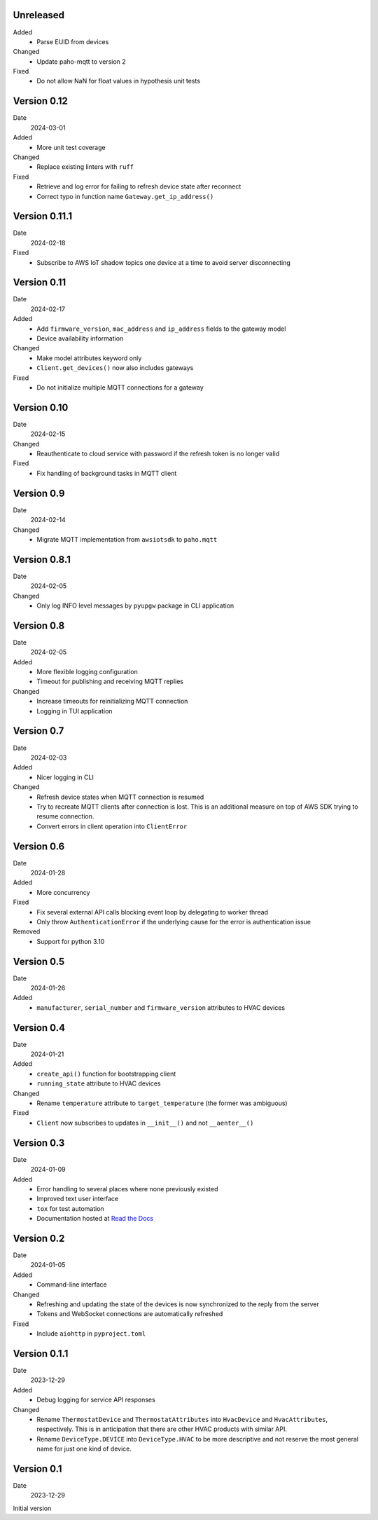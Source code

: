 Unreleased
----------

Added
 * Parse EUID from devices

Changed
 * Update paho-mqtt to version 2

Fixed
 * Do not allow NaN for float values in hypothesis unit tests

Version 0.12
------------

Date
  2024-03-01

Added
 * More unit test coverage

Changed
 * Replace existing linters with ``ruff``

Fixed
 * Retrieve and log error for failing to refresh device state after reconnect
 * Correct typo in function name ``Gateway.get_ip_address()``

Version 0.11.1
--------------

Date
  2024-02-18

Fixed
 * Subscribe to AWS IoT shadow topics one device at a time to avoid server
   disconnecting

Version 0.11
------------

Date
  2024-02-17

Added
 * Add ``firmware_version``, ``mac_address`` and ``ip_address`` fields to the
   gateway model
 * Device availability information

Changed
 * Make model attributes keyword only
 * ``Client.get_devices()`` now also includes gateways

Fixed
 * Do not initialize multiple MQTT connections for a gateway

Version 0.10
------------

Date
  2024-02-15

Changed
 * Reauthenticate to cloud service with password if the refresh token is no
   longer valid

Fixed
 * Fix handling of background tasks in MQTT client

Version 0.9
-----------

Date
  2024-02-14

Changed
 * Migrate MQTT implementation from ``awsiotsdk`` to ``paho.mqtt``

Version 0.8.1
-------------

Date
  2024-02-05

Changed
 * Only log INFO level messages by ``pyupgw`` package in CLI application

Version 0.8
-----------

Date
  2024-02-05

Added
 * More flexible logging configuration
 * Timeout for publishing and receiving MQTT replies

Changed
 * Increase timeouts for reinitializing MQTT connection
 * Logging in TUI application

Version 0.7
-----------

Date
  2024-02-03

Added
 * Nicer logging in CLI

Changed
 * Refresh device states when MQTT connection is resumed
 * Try to recreate MQTT clients after connection is lost. This is an additional
   measure on top of AWS SDK trying to resume connection.
 * Convert errors in client operation into ``ClientError``

Version 0.6
-----------

Date
  2024-01-28

Added
 * More concurrency

Fixed
 * Fix several external API calls blocking event loop by delegating to worker
   thread
 * Only throw ``AuthenticationError`` if the underlying cause for the error is
   authentication issue

Removed
 * Support for python 3.10

Version 0.5
-----------

Date
  2024-01-26

Added
 * ``manufacturer``, ``serial_number`` and ``firmware_version`` attributes to
   HVAC devices

Version 0.4
-----------

Date
  2024-01-21

Added
 * ``create_api()`` function for bootstrapping client
 * ``running_state`` attribute to HVAC devices

Changed
 * Rename ``temperature`` attribute to ``target_temperature`` (the former was
   ambiguous)

Fixed
 * ``Client`` now subscribes to updates in ``__init__()`` and not ``__aenter__()``

Version 0.3
-----------

Date
  2024-01-09

Added
 * Error handling to several places where none previously existed
 * Improved text user interface
 * ``tox`` for test automation
 * Documentation hosted at `Read the Docs <https://pyupgw.readthedocs.io/>`_

Version 0.2
-----------

Date
  2024-01-05

Added
 * Command-line interface

Changed
 * Refreshing and updating the state of the devices is now synchronized to the
   reply from the server
 * Tokens and WebSocket connections are automatically refreshed

Fixed
 * Include ``aiohttp`` in ``pyproject.toml``

Version 0.1.1
-------------

Date
  2023-12-29

Added
 * Debug logging for service API responses

Changed
 * Rename ``ThermostatDevice`` and ``ThermostatAttributes`` into ``HvacDevice``
   and ``HvacAttributes``, respectively. This is in anticipation that there are
   other HVAC products with similar API.
 * Rename ``DeviceType.DEVICE`` into ``DeviceType.HVAC`` to be more descriptive
   and not reserve the most general name for just one kind of device.

Version 0.1
-----------

Date
  2023-12-29

Initial version
